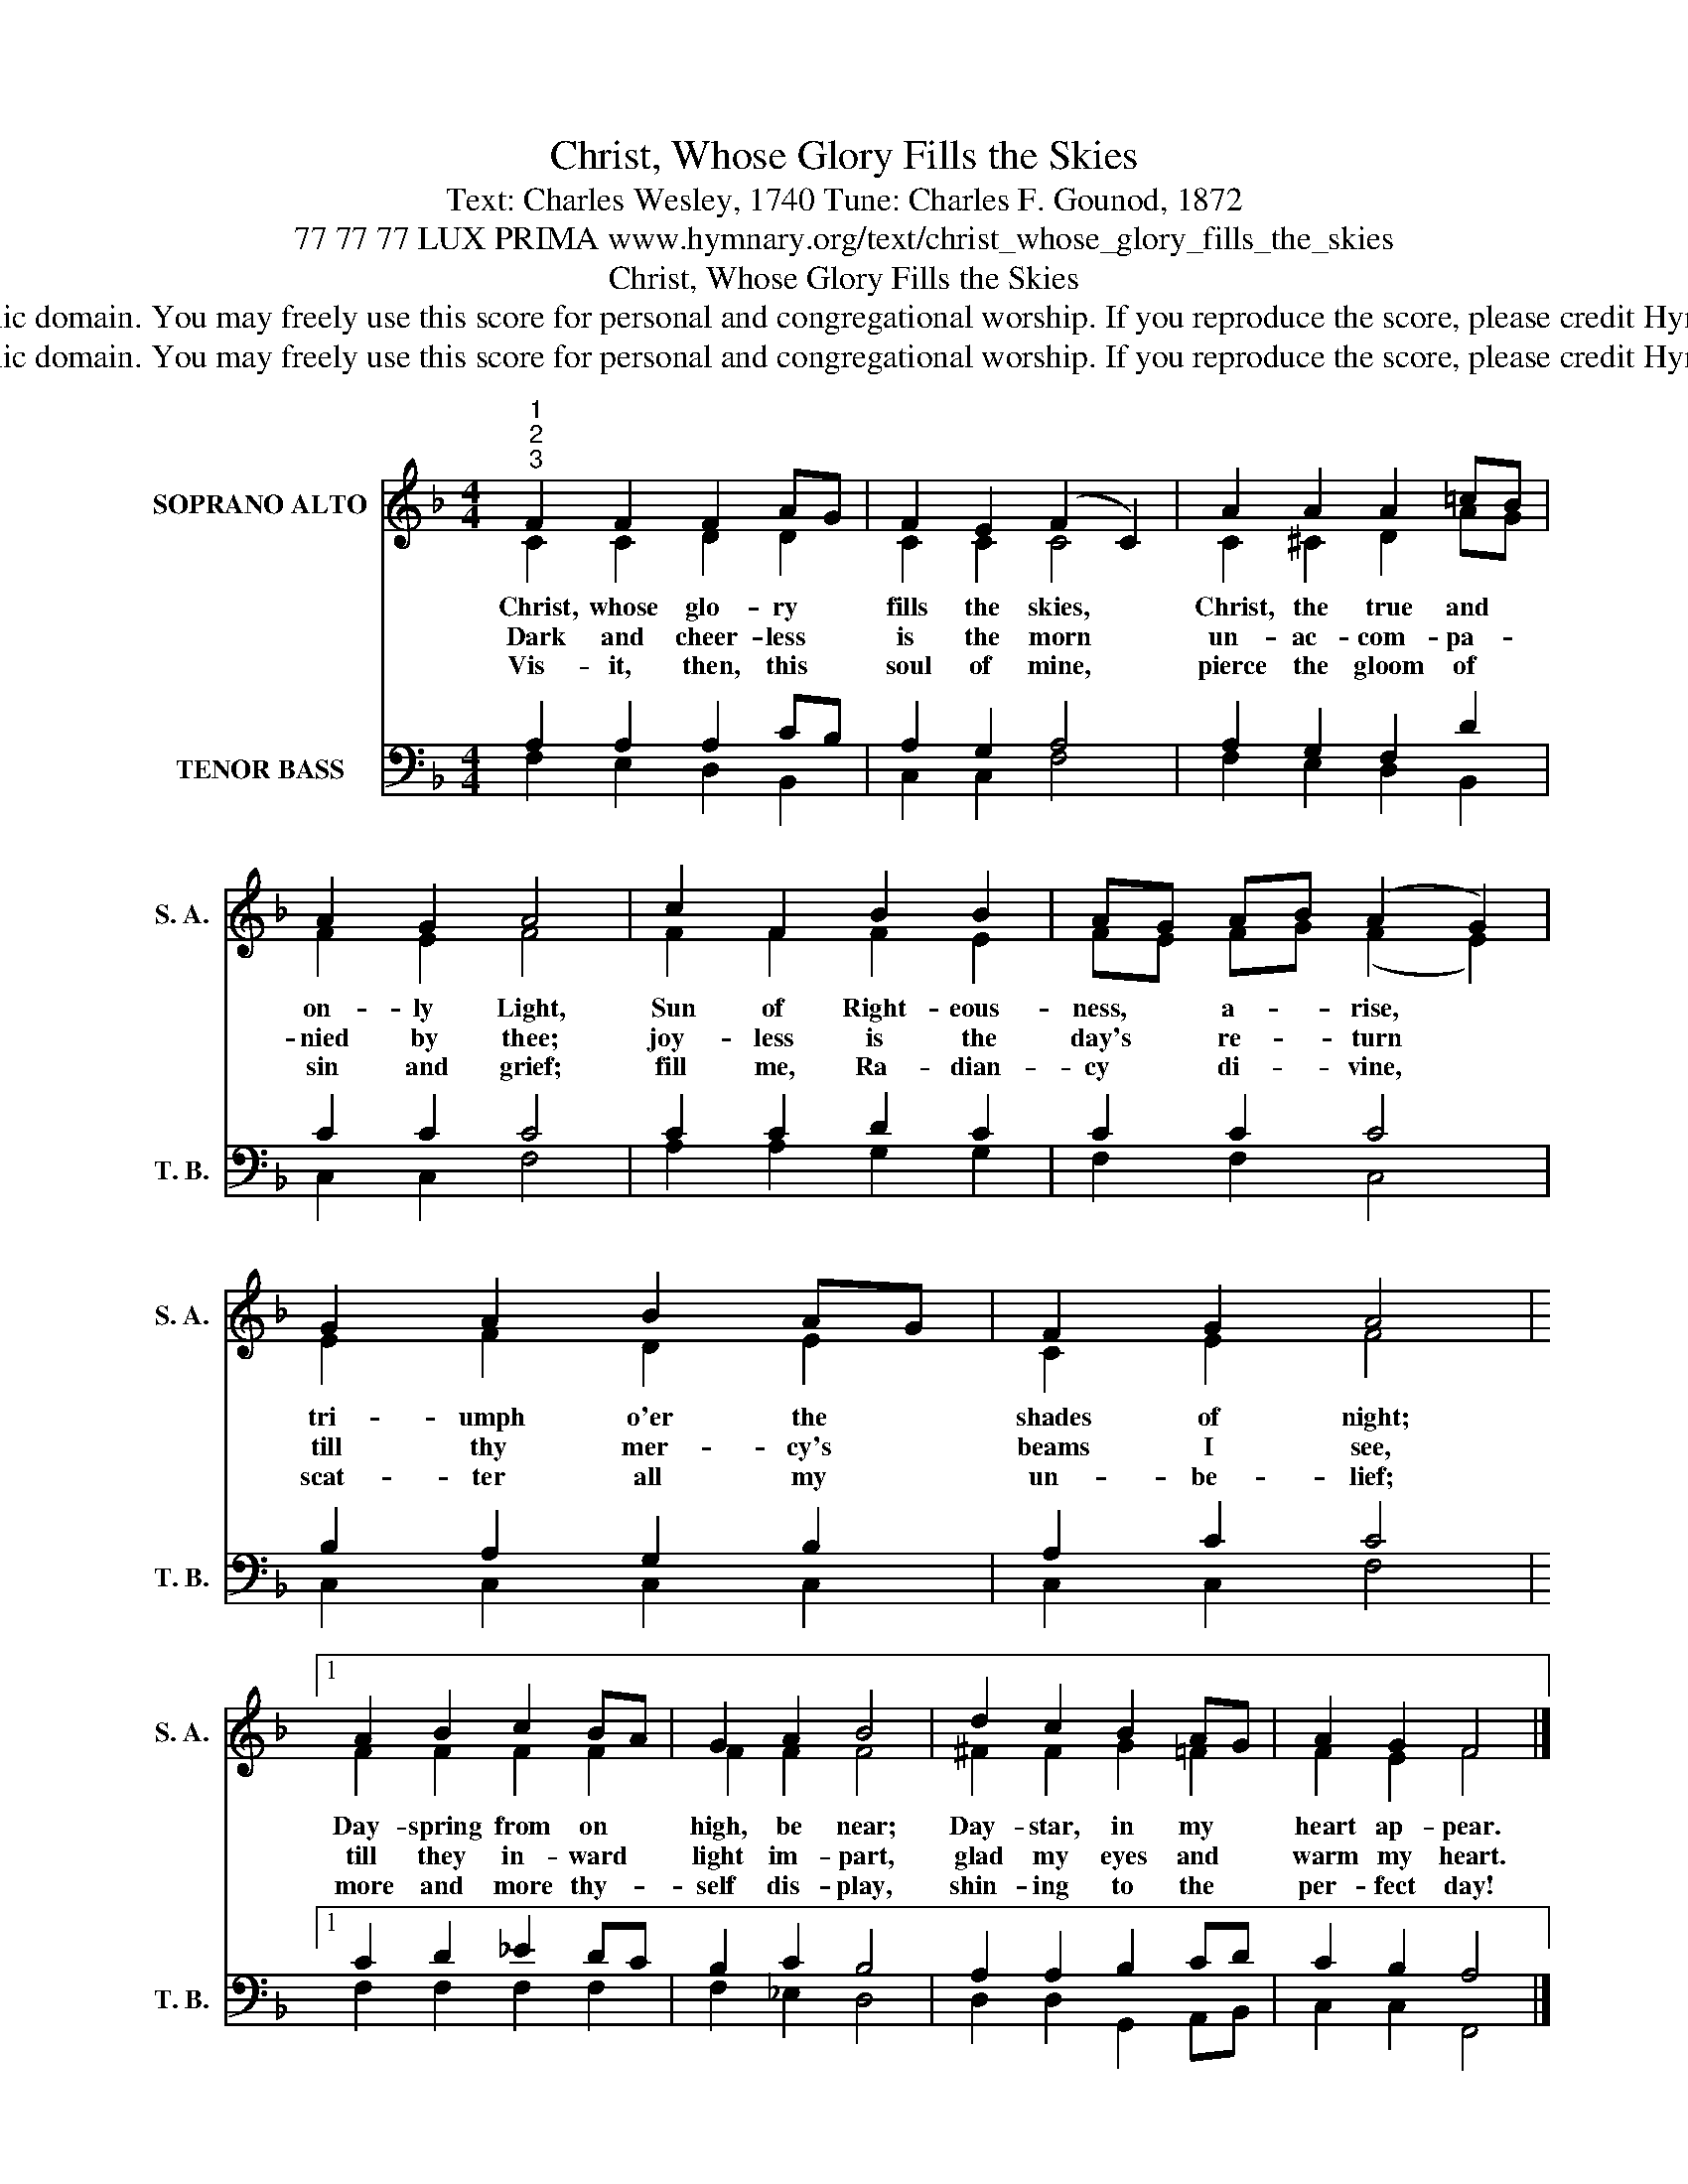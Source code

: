 X:1
T:Christ, Whose Glory Fills the Skies
T:Text: Charles Wesley, 1740 Tune: Charles F. Gounod, 1872
T:77 77 77 LUX PRIMA www.hymnary.org/text/christ_whose_glory_fills_the_skies
T:Christ, Whose Glory Fills the Skies
T:This hymn is in the public domain. You may freely use this score for personal and congregational worship. If you reproduce the score, please credit Hymnary.org as the source. 
T:This hymn is in the public domain. You may freely use this score for personal and congregational worship. If you reproduce the score, please credit Hymnary.org as the source. 
Z:This hymn is in the public domain. You may freely use this score for personal and congregational worship. If you reproduce the score, please credit Hymnary.org as the source.
%%score ( 1 2 ) ( 3 4 )
L:1/8
M:4/4
K:F
V:1 treble nm="SOPRANO ALTO" snm="S. A."
V:2 treble 
V:3 bass nm="TENOR BASS" snm="T. B."
V:4 bass 
V:1
"^1""^2""^3" F2 F2 F2 AG | F2 E2 (F2 C2) | A2 A2 A2 =cB | A2 G2 A4 | c2 F2 B2 B2 | AG AB (A2 G2) | %6
w: Christ, whose glo- ry *|fills the skies, *|Christ, the true and *|on- ly Light,|Sun of Right- eous-|ness, * a- * rise, *|
w: Dark and cheer- less *|is the morn *|un- ac- com- pa- *|nied by thee;|joy- less is the|day's * re- * turn *|
w: Vis- it, then, this *|soul of mine, *|pierce the gloom of *|sin and grief;|fill me, Ra- dian-|cy * di- * vine, *|
 G2 A2 B2 AG | F2 G2 A4 |1 A2 B2 c2 BA | G2 A2 B4 | d2 c2 B2 AG | A2 G2 F4 |] %12
w: tri- umph o'er the *|shades of night;|Day- spring from on *|high, be near;|Day- star, in my *|heart ap- pear.|
w: till thy mer- cy's *|beams I see,|till they in- ward *|light im- part,|glad my eyes and *|warm my heart.|
w: scat- ter all my *|un- be- lief;|more and more thy- *|self dis- play,|shin- ing to the *|per- fect day!|
V:2
 C2 C2 D2 D2 | C2 C2 C4 | C2 ^C2 D2 AG | F2 E2 F4 | F2 F2 F2 E2 | FE FG (F2 E2) | E2 F2 D2 E2 | %7
 C2 E2 F4 |1 F2 F2 F2 F2 | F2 F2 F4 | ^F2 F2 G2 =F2 | F2 E2 F4 |] %12
V:3
 A,2 A,2 A,2 CB, | A,2 G,2 A,4 | A,2 G,2 F,2 D2 | C2 C2 C4 | C2 C2 D2 C2 | C2 C2 C4 | %6
 B,2 A,2 G,2 B,2 | A,2 C2 C4 |1 C2 D2 _E2 DC | B,2 C2 B,4 | A,2 A,2 B,2 CD | C2 B,2 A,4 |] %12
V:4
 F,2 E,2 D,2 B,,2 | C,2 C,2 F,4 | F,2 E,2 D,2 B,,2 | C,2 C,2 F,4 | A,2 A,2 G,2 G,2 | F,2 F,2 C,4 | %6
 C,2 C,2 C,2 C,2 | C,2 C,2 F,4 |1 F,2 F,2 F,2 F,2 | F,2 _E,2 D,4 | D,2 D,2 G,,2 A,,B,, | %11
 C,2 C,2 F,,4 |] %12


